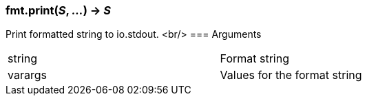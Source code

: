 === *fmt.print*(_S_, _..._) -> _S_
Print formatted string to io.stdout.
<br/>
=== Arguments
[width="72%"]
|===
|string| Format string
|varargs| Values for the format string
|===
